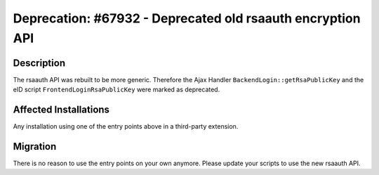 ===========================================================
Deprecation: #67932 - Deprecated old rsaauth encryption API
===========================================================

Description
===========

The rsaauth API was rebuilt to be more generic. Therefore the Ajax Handler ``BackendLogin::getRsaPublicKey`` and
the eID script ``FrontendLoginRsaPublicKey`` were marked as deprecated.


Affected Installations
======================

Any installation using one of the entry points above in a third-party extension.


Migration
=========

There is no reason to use the entry points on your own anymore. Please update your scripts to use the new rsaauth API.
